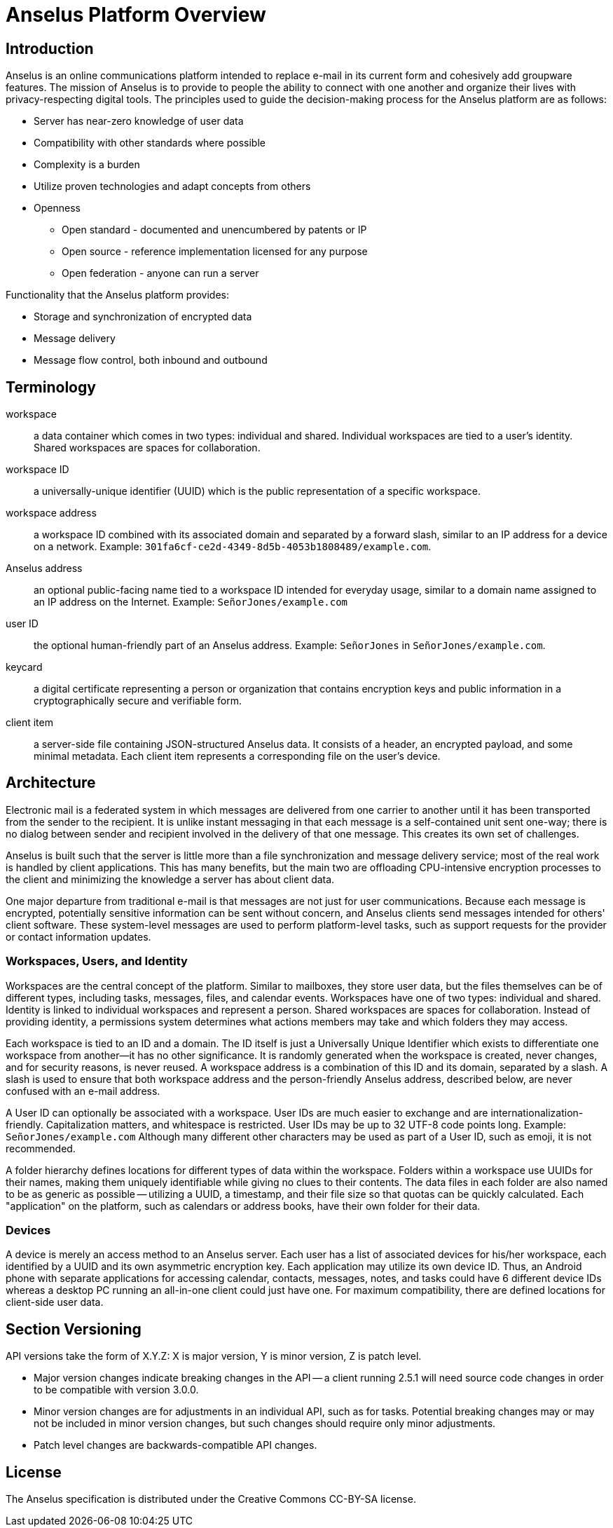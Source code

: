 = Anselus Platform Overview

== Introduction

Anselus is an online communications platform intended to replace e-mail in its current form and cohesively add groupware features. The mission of Anselus is to provide to people the ability to connect with one another and organize their lives with privacy-respecting digital tools. The principles used to guide the decision-making process for the Anselus platform are as follows:

* Server has near-zero knowledge of user data
* Compatibility with other standards where possible
* Complexity is a burden
* Utilize proven technologies and adapt concepts from others
* Openness
** Open standard - documented and unencumbered by patents or IP
** Open source - reference implementation licensed for any purpose
** Open federation - anyone can run a server

Functionality that the Anselus platform provides:

* Storage and synchronization of encrypted data
* Message delivery
* Message flow control, both inbound and outbound

== Terminology

workspace:: a data container which comes in two types: individual and shared. Individual workspaces are tied to a user's identity. Shared workspaces are spaces for collaboration.

workspace ID:: a universally-unique identifier (UUID) which is the public representation of a specific workspace.

workspace address:: a workspace ID combined with its associated domain and separated by a forward slash, similar to an IP address for a device on a network. Example: `301fa6cf-ce2d-4349-8d5b-4053b1808489/example.com`.

Anselus address:: an optional public-facing name tied to a workspace ID intended for everyday usage, similar to a domain name assigned to an IP address on the Internet. Example: `SeñorJones/example.com`

user ID:: the optional human-friendly part of an Anselus address. Example: `SeñorJones` in `SeñorJones/example.com`.

keycard:: a digital certificate representing a person or organization that contains encryption keys and public information in a cryptographically secure and verifiable form.

client item:: a server-side file containing JSON-structured Anselus data. It consists of a header, an encrypted payload, and some minimal metadata. Each client item represents a corresponding file on the user's device.

== Architecture

Electronic mail is a federated system in which messages are delivered from one carrier to another until it has been transported from the sender to the recipient. It is unlike instant messaging in that each message is a self-contained unit sent one-way; there is no dialog between sender and recipient involved in the delivery of that one message. This creates its own set of challenges.

Anselus is built such that the server is little more than a file synchronization and message delivery service; most of the real work is handled by client applications. This has many benefits, but the main two are offloading CPU-intensive encryption processes to the client and minimizing the knowledge a server has about client data.

One major departure from traditional e-mail is that messages are not just for user communications. Because each message is encrypted, potentially sensitive information can be sent without concern, and Anselus clients send messages intended for others' client software. These system-level messages are used to perform platform-level tasks, such as support requests for the provider or contact information updates.

=== Workspaces, Users, and Identity

Workspaces are the central concept of the platform. Similar to mailboxes, they store user data, but the files themselves can be of different types, including tasks, messages, files, and calendar events. Workspaces have one of two types: individual and shared. Identity is linked to individual workspaces and represent a person. Shared workspaces are spaces for collaboration. Instead of providing identity, a permissions system determines what actions members may take and which folders they may access.

Each workspace is tied to an ID and a domain. The ID itself is just a Universally Unique Identifier which exists to differentiate one workspace from another--it has no other significance. It is randomly generated when the workspace is created, never changes, and for security reasons, is never reused. A workspace address is a combination of this ID and its domain, separated by a slash. A slash is used to ensure that both workspace address and the person-friendly Anselus address, described below, are never confused with an e-mail address.

A User ID can optionally be associated with a workspace. User IDs are much easier to exchange and are internationalization-friendly. Capitalization matters, and whitespace is restricted. User IDs may be up to 32 UTF-8 code points long. Example: `SeñorJones/example.com` Although many different other characters may be used as part of a User ID, such as emoji, it is not recommended.

A folder hierarchy defines locations for different types of data within the workspace. Folders within a workspace use UUIDs for their names, making them uniquely identifiable while giving no clues to their contents. The data files in each folder are also named to be as generic as possible -- utilizing a UUID, a timestamp, and their file size so that quotas can be quickly calculated. Each "application" on the platform, such as calendars or address books, have their own folder for their data.

=== Devices

A device is merely an access method to an Anselus server. Each user has a list of associated devices for his/her workspace, each identified by a UUID and its own asymmetric encryption key. Each application may utilize its own device ID. Thus, an Android phone with separate applications for accessing calendar, contacts, messages, notes, and tasks could have 6 different device IDs whereas a desktop PC running an all-in-one client could just have one. For maximum compatibility, there are defined locations for client-side user data.

== Section Versioning

API versions take the form of X.Y.Z: X is major version, Y is minor version, Z is patch level.

* Major version changes indicate breaking changes in the API -- a client running 2.5.1 will need source code changes in order to be compatible with version 3.0.0.
* Minor version changes are for adjustments in an individual API, such as for tasks. Potential breaking changes may or may not be included in minor version changes, but such changes should require only minor adjustments.
* Patch level changes are backwards-compatible API changes.

== License

The Anselus specification is distributed under the Creative Commons CC-BY-SA license.
